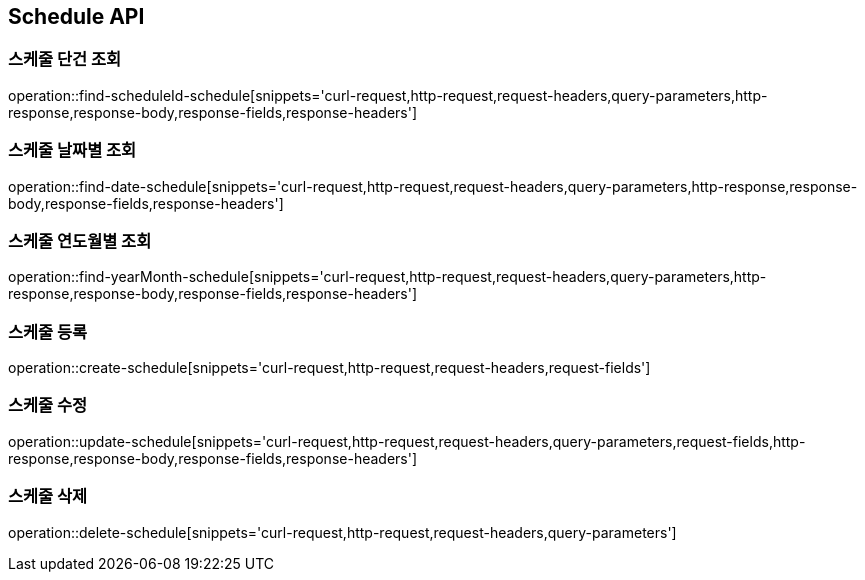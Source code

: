[[Schdule-API]]
== Schedule API

[[Schdule-API-FIND]]
=== 스케줄 단건 조회

operation::find-scheduleId-schedule[snippets='curl-request,http-request,request-headers,query-parameters,http-response,response-body,response-fields,response-headers']

=== 스케줄 날짜별 조회

operation::find-date-schedule[snippets='curl-request,http-request,request-headers,query-parameters,http-response,response-body,response-fields,response-headers']

=== 스케줄 연도월별 조회

operation::find-yearMonth-schedule[snippets='curl-request,http-request,request-headers,query-parameters,http-response,response-body,response-fields,response-headers']

[[Schdule-API-ADD]]
=== 스케줄 등록

operation::create-schedule[snippets='curl-request,http-request,request-headers,request-fields']

[[Schdule-API-UPDATE]]
=== 스케줄 수정

operation::update-schedule[snippets='curl-request,http-request,request-headers,query-parameters,request-fields,http-response,response-body,response-fields,response-headers']

[[Schdule-API-DELETE]]
=== 스케줄 삭제

operation::delete-schedule[snippets='curl-request,http-request,request-headers,query-parameters']
